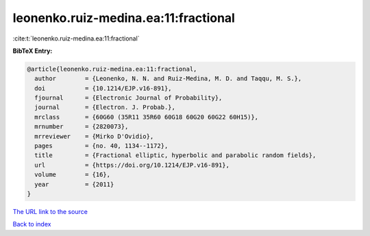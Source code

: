 leonenko.ruiz-medina.ea:11:fractional
=====================================

:cite:t:`leonenko.ruiz-medina.ea:11:fractional`

**BibTeX Entry:**

.. code-block:: bibtex

   @article{leonenko.ruiz-medina.ea:11:fractional,
     author        = {Leonenko, N. N. and Ruiz-Medina, M. D. and Taqqu, M. S.},
     doi           = {10.1214/EJP.v16-891},
     fjournal      = {Electronic Journal of Probability},
     journal       = {Electron. J. Probab.},
     mrclass       = {60G60 (35R11 35R60 60G18 60G20 60G22 60H15)},
     mrnumber      = {2820073},
     mrreviewer    = {Mirko D'Ovidio},
     pages         = {no. 40, 1134--1172},
     title         = {Fractional elliptic, hyperbolic and parabolic random fields},
     url           = {https://doi.org/10.1214/EJP.v16-891},
     volume        = {16},
     year          = {2011}
   }

`The URL link to the source <https://doi.org/10.1214/EJP.v16-891>`__


`Back to index <../By-Cite-Keys.html>`__
